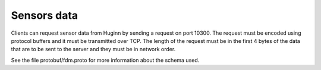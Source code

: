 Sensors data
============

Clients can request sensor data from Huginn by sending a request on port 10300.
The request must be encoded using protocol buffers and it must be transmitted over TCP.
The length of the request must be in the first 4 bytes of the data that are to be
sent to the server and they must be in network order.

See the file protobuf/fdm.proto for more information about the schema used.  